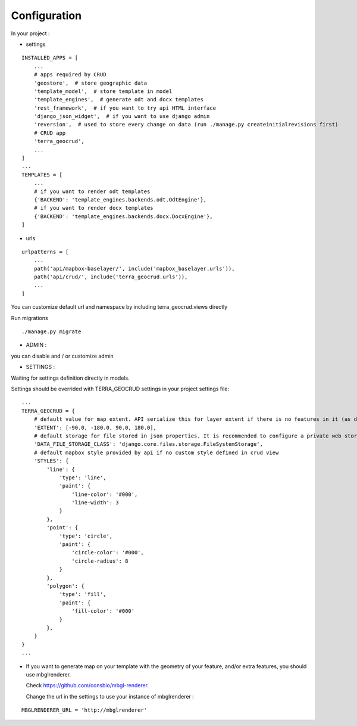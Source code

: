 Configuration
=============


In your project :

* settings

::

    INSTALLED_APPS = [
        ...
        # apps required by CRUD
        'geostore',  # store geographic data
        'template_model',  # store template in model
        'template_engines',  # generate odt and docx templates
        'rest_framework',  # if you want to try api HTML interface
        'django_json_widget',  # if you want to use django admin
        'reversion',  # used to store every change on data (run ./manage.py createinitialrevisions first)
        # CRUD app
        'terra_geocrud',
        ...
    ]
    ...
    TEMPLATES = [
        ...
        # if you want to render odt templates
        {'BACKEND': 'template_engines.backends.odt.OdtEngine'},
        # if you want to render docx templates
        {'BACKEND': 'template_engines.backends.docx.DocxEngine'},
    ]

* urls

::

    urlpatterns = [
        ...
        path('api/mapbox-baselayer/', include('mapbox_baselayer.urls')),
        path('api/crud/', include('terra_geocrud.urls')),
        ...
    ]

You can customize default url and namespace by including terra_geocrud.views directly

Run migrations

::

    ./manage.py migrate



- ADMIN :

you can disable and / or customize admin


- SETTINGS :

Waiting for settings definition directly in models.

Settings should be overrided  with TERRA_GEOCRUD settings in your project settings file:

::

    ...
    TERRA_GEOCRUD = {
        # default value for map extent. API serialize this for layer extent if there is no features in it (as default)
        'EXTENT': [-90.0, -180.0, 90.0, 180.0],
        # default storage for file stored in json properties. It is recommended to configure a private web storage in your project (as S3Storage -> see django-storages)
        'DATA_FILE_STORAGE_CLASS': 'django.core.files.storage.FileSystemStorage',
        # default mapbox style provided by api if no custom style defined in crud view
        'STYLES': {
            'line': {
                'type': 'line',
                'paint': {
                    'line-color': '#000',
                    'line-width': 3
                }
            },
            'point': {
                'type': 'circle',
                'paint': {
                    'circle-color': '#000',
                    'circle-radius': 8
                }
            },
            'polygon': {
                'type': 'fill',
                'paint': {
                    'fill-color': '#000'
                }
            },
        }
    }
    ...

* If you want to generate map on your template with the geometry of your feature, and/or extra features, you should use
  mbglrenderer.

  Check https://github.com/consbio/mbgl-renderer.

  Change the url in the settings to use your instance of mbglrenderer :

::

    MBGLRENDERER_URL = 'http://mbglrenderer'
